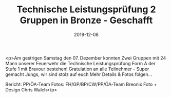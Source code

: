 #+TITLE: Technische Leistungsprüfung 2 Gruppen in Bronze - Geschafft
#+DATE: 2019-12-08
#+FACEBOOK_URL: https://facebook.com/ffwenns/posts/3322959937779108

<p>Am gestrigen Samstag den 07. Dezember konnten Zwei Gruppen mit 24 Mann unserer Feuerwehr die Technische Leistungsprüfung Form A der Stufe 1 mit Bravour bestehen! Gratulation an alle Teilnehmer - Super gemacht Jungs, wir sind stolz auf euch 
Mehr Details & Fotos folgen...

Bericht: PP/ÖA-Team
Fotos: FH/GP/BP/CW/PP/ÖA-Team
Breonix Foto + Design Chris Walch</p>
